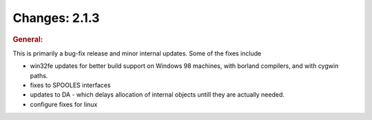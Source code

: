 ==============
Changes: 2.1.3
==============

.. rubric:: General:

This is primarily a bug-fix release and minor internal updates. Some
of the fixes include

-  win32fe updates for better build support on Windows 98 machines,
   with borland compilers, and with cygwin paths.
-  fixes to SPOOLES interfaces
-  updates to DA - which delays allocation of internal objects untill
   they are actually needed.
-  configure fixes for linux
